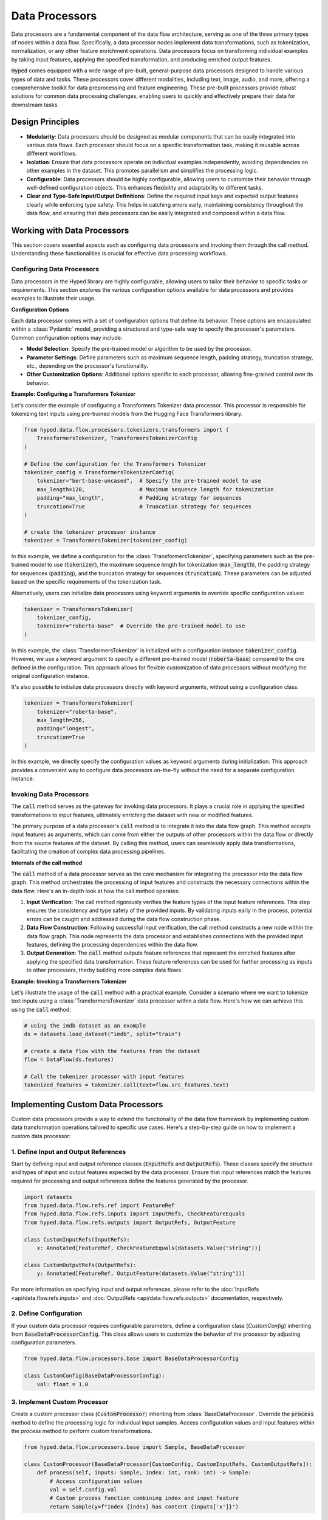 Data Processors
===============

Data processors are a fundamental component of the data flow architecture, serving as one of the three primary types of nodes within a data flow. Specifically, a data processor nodes implement data transformations, such as tokenization, normalization, or any other feature enrichment operations. Data processors focus on transforming individual examples by taking input features, applying the specified transformation, and producing enriched output features.

:code:`Hyped` comes equipped with a wide range of pre-built, general-purpose data processors designed to handle various types of data and tasks. These processors cover different modalities, including text, image, audio, and more, offering a comprehensive toolkit for data preprocessing and feature engineering. These pre-built processors provide robust solutions for common data processing challenges, enabling users to quickly and effectively prepare their data for downstream tasks.

Design Principles
-----------------

- **Modularity**: Data processors should be designed as modular components that can be easily integrated into various data flows. Each processor should focus on a specific transformation task, making it reusable across different workflows.
- **Isolation**: Ensure that data processors operate on individual examples independently, avoiding dependencies on other examples in the dataset. This promotes parallelism and simplifies the processing logic.
- **Configurable**: Data processors should be highly configurable, allowing users to customize their behavior through well-defined configuration objects. This enhances flexibility and adaptability to different tasks.
- **Clear and Type-Safe Input/Output Definitions**: Define the required input keys and expected output features clearly while enforcing type safety. This helps in catching errors early, maintaining consistency throughout the data flow, and ensuring that data processors can be easily integrated and composed within a data flow.


Working with Data Processors
----------------------------

This section covers essential aspects such as configuring data processors and invoking them through the call method. Understanding these functionalities is crucial for effective data processing workflows.

Configuring Data Processors
~~~~~~~~~~~~~~~~~~~~~~~~~~~

Data processors in the Hyped library are highly configurable, allowing users to tailor their behavior to specific tasks or requirements. This section explores the various configuration options available for data processors and provides examples to illustrate their usage.

**Configuration Options**

Each data processor comes with a set of configuration options that define its behavior. These options are encapsulated within a :class:`Pydantic` model, providing a structured and type-safe way to specify the processor's parameters. Common configuration options may include:

- **Model Selection**: Specify the pre-trained model or algorithm to be used by the processor.
- **Parameter Settings**: Define parameters such as maximum sequence length, padding strategy, truncation strategy, etc., depending on the processor's functionality.
- **Other Customization Options**: Additional options specific to each processor, allowing fine-grained control over its behavior.

**Example: Configuring a Transformers Tokenizer**

Let's consider the example of configuring a Transformers Tokenizer data processor. This processor is responsible for tokenizing text inputs using pre-trained models from the Hugging Face Transformers library.

.. code-block:: python

    from hyped.data.flow.processors.tokenizers.transformers import (
        TransformersTokenizer, TransformersTokenizerConfig
    )

    # Define the configuration for the Transformers Tokenizer
    tokenizer_config = TransformersTokenizerConfig(
        tokenizer="bert-base-uncased",  # Specify the pre-trained model to use
        max_length=128,                 # Maximum sequence length for tokenization
        padding="max_length",           # Padding strategy for sequences
        truncation=True                 # Truncation strategy for sequences
    )

    # create the tokenizer processor instance
    tokenizer = TransformersTokenizer(tokenizer_config)

In this example, we define a configuration for the :class:`TransformersTokenizer`, specifying parameters such as the pre-trained model to use (:code:`tokenizer`), the maximum sequence length for tokenization (:code:`max_length`), the padding strategy for sequences (:code:`padding`), and the truncation strategy for sequences (:code:`truncation`). These parameters can be adjusted based on the specific requirements of the tokenization task.

Alternatively, users can initialize data processors using keyword arguments to override specific configuration values:

.. code-block:: python

    tokenizer = TransformersTokenizer(
        tokenizer_config,
        tokenizer="roberta-base"  # Override the pre-trained model to use
    )

In this example, the :class:`TransformersTokenizer` is initialized with a configuration instance :code:`tokenizer_config`. However, we use a keyword argument to specify a different pre-trained model (:code:`roberta-base`) compared to the one defined in the configuration. This approach allows for flexible customization of data processors without modifying the original configuration instance.

It's also possible to initialize data processors directly with keyword arguments, without using a configuration class:

.. code-block:: python

    tokenizer = TransformersTokenizer(
        tokenizer="roberta-base",
        max_length=256,
        padding="longest",
        truncation=True
    )

In this example, we directly specify the configuration values as keyword arguments during initialization. This approach provides a convenient way to configure data processors on-the-fly without the need for a separate configuration instance.


Invoking Data Processors
~~~~~~~~~~~~~~~~~~~~~~~~

The :code:`call` method serves as the gateway for invoking data processors. It plays a crucial role in applying the specified transformations to input features, ultimately enriching the dataset with new or modified features.

The primary purpose of a data processor's :code:`call` method is to integrate it into the data flow graph. This method accepts input features as arguments, which can come from either the outputs of other processors within the data flow or directly from the source features of the dataset. By calling this method, users can seamlessly apply data transformations, facilitating the creation of complex data processing pipelines.

**Internals of the call method**

The :code:`call` method of a data processor serves as the core mechanism for integrating the processor into the data flow graph. This method orchestrates the processing of input features and constructs the necessary connections within the data flow. Here's an in-depth look at how the call method operates:

1. **Input Verification**: The call method rigorously verifies the feature types of the input feature references. This step ensures the consistency and type safety of the provided inputs. By validating inputs early in the process, potential errors can be caught and addressed during the data flow construction phase.
2. **Data Flow Construction**: Following successful input verification, the call method constructs a new node within the data flow graph. This node represents the data processor and establishes connections with the provided input features, defining the processing dependencies within the data flow.
3. **Output Generation**: The :code:`call` method outputs feature references that represent the enriched features after applying the specified data transformation. These feature references can be used for further processing as inputs to other processors, therby building more complex data flows.

**Example: Invoking a Transformers Tokenizer**

Let's illustrate the usage of the :code:`call` method with a practical example. Consider a scenario where we want to tokenize text inputs using a :class:`TransformersTokenizer` data processor within a data flow. Here's how we can achieve this using the :code:`call` method:

.. code-block:: python

    # using the imdb dataset as an example
    ds = datasets.load_dataset("imdb", split="train")

    # create a data flow with the features from the dataset
    flow = DataFlow(ds.features)

    # Call the tokenizer processor with input features
    tokenized_features = tokenizer.call(text=flow.src_features.text)

Implementing Custom Data Processors
-----------------------------------

Custom data processors provide a way to extend the functionality of the data flow framework by implementing custom data transformation operations tailored to specific use cases. Here's a step-by-step guide on how to implement a custom data processor:

1. Define Input and Output References
~~~~~~~~~~~~~~~~~~~~~~~~~~~~~~~~~~~~~

Start by defining input and output reference classes (:code:`InputRefs` and :code:`OutputRefs`). These classes specify the structure and types of input and output features expected by the data processor. Ensure that input references match the features required for processing and output references define the features generated by the processor.

.. code-block:: python

    import datasets
    from hyped.data.flow.refs.ref import FeatureRef
    from hyped.data.flow.refs.inputs import InputRefs, CheckFeatureEquals
    from hyped.data.flow.refs.outputs import OutputRefs, OutputFeature

    class CustomInputRefs(InputRefs):
        x: Annotated[FeatureRef, CheckFeatureEquals(datasets.Value("string"))]

    class CustomOutputRefs(OutputRefs):
        y: Annotated[FeatureRef, OutputFeature(datasets.Value("string"))]

For more information on specifying input and output references, please refer to the :doc:`InputRefs <api/data.flow.refs.inputs>` and :doc:`OutputRefs <api/data.flow.refs.outputs>` documentation, respectively.


2. Define Configuration
~~~~~~~~~~~~~~~~~~~~~~~
    
If your custom data processor requires configurable parameters, define a configuration class (`CustomConfig`) inheriting from :code:`BaseDataProcessorConfig`. This class allows users to customize the behavior of the processor by adjusting configuration parameters.

.. code-block:: python

    from hyped.data.flow.processors.base import BaseDataProcessorConfig

    class CustomConfig(BaseDataProcessorConfig):
        val: float = 1.0

3. Implement Custom Processor
~~~~~~~~~~~~~~~~~~~~~~~~~~~~~

Create a custom processor class (:code:`CustomProcessor`) inheriting from :class:`BaseDataProcessor`. Override the :code:`process` method to define the processing logic for individual input samples. Access configuration values and input features within the `process` method to perform custom transformations.

.. code-block:: python

    from hyped.data.flow.processors.base import Sample, BaseDataProcessor
    
    class CustomProcessor(BaseDataProcessor[CustomConfig, CustomInputRefs, CustomOutputRefs]):
        def process(self, inputs: Sample, index: int, rank: int) -> Sample:
            # Access configuration values
            val = self.config.val
            # Custom process function combining index and input feature
            return Sample(y=f"Index {index} has content {inputs['x']}")

**Asynchronous Processing Example:**

Asynchronous processing is particularly useful for IO-bound tasks or operations that involve waiting for external resources. It allows the processor to execute other tasks while waiting, thus improving overall efficiency. Hyped supports asynchronous processing, enabling seamless integration of asynchronous operations into your data processing pipeline.

.. code-block:: python

    from asyncio import sleep
    from hyped.data.flow.processors.base import Sample, BaseDataProcessor

    class CustomAsyncProcessor(BaseDataProcessor[CustomConfig, CustomInputRefs, CustomOutputRefs]):
        async def process(self, inputs: Sample, index: int, rank: int) -> Sample:
            # Simulate asynchronous processing
            await sleep(1)
            return Sample(y=f"Index {index} has content {inputs['x']}")

**Batch Processing Example:**

Implementing the :code:`batch_process` function allows for batch processing, which can significantly improve the efficiency of data processing tasks, especially for operations that can be vectorized. By overriding this function, you can define custom batch processing logic tailored to your specific requirements.

.. code-block:: python

    class CustomBatchProcessor(BaseDataProcessor[CustomConfig, CustomInputRefs, CustomOutputRefs]):
        async def batch_process(self, inputs: Batch, index: list[int], rank: int) -> Batch:
            # Custom batch processing logic
            processed_batch = {
                key: [
                    f"Index {i} has content {value}" for value in values
                ]
                for key, values in inputs.items()
            }
            return processed_batch

4. Instantiate and Apply the Custom Processor
~~~~~~~~~~~~~~~~~~~~~~~~~~~~~~~~~~~~~~~~~~~~~
Instantiate the custom processor with optional configuration parameters. Use the :code:`call` method to apply the processor to input features within the data flow. Provide input features as arguments to the :code:`call` method, and retrieve the processed output features for further analysis or processing.

.. code-block:: python

    # Instantiate the custom processor
    custom_processor = CustomProcessor(CustomConfig(val=2.0))
    # Apply the custom processor to input features
    processed_features = custom_processor.call(x=flow.src_features.text)
